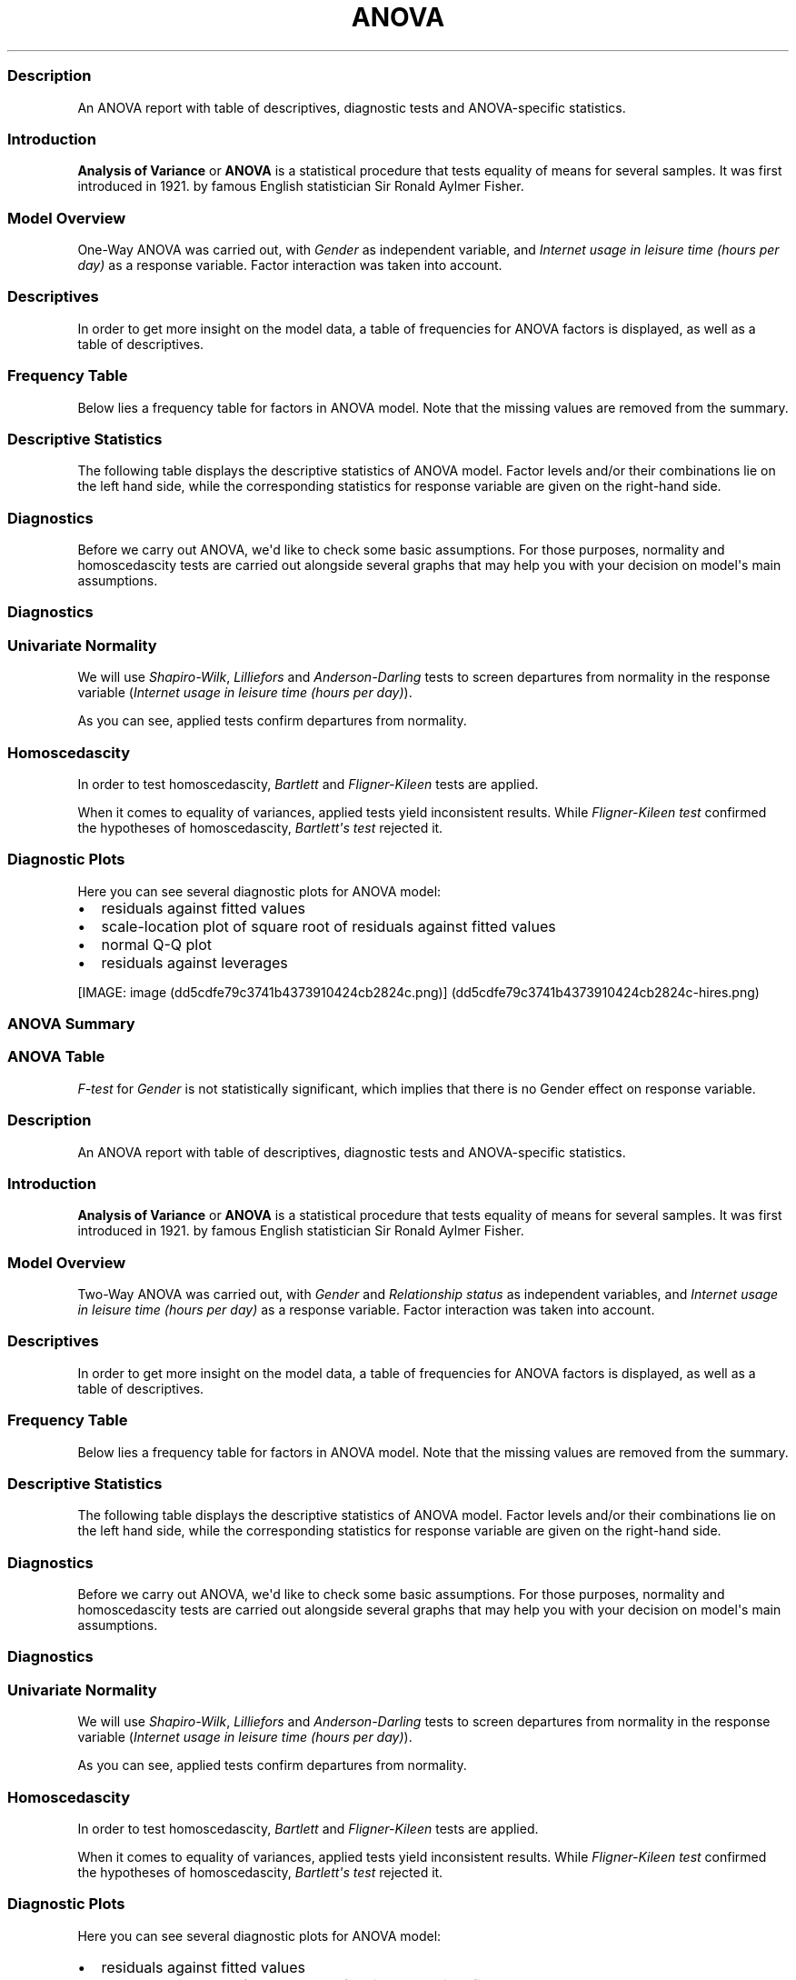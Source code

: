.\"t
.TH ANOVA "" "2011-04-26 20:25 CET" "Template"
.SS Description
.PP
An ANOVA report with table of descriptives, diagnostic tests and
ANOVA-specific statistics.
.SS Introduction
.PP
\f[B]Analysis of Variance\f[] or \f[B]ANOVA\f[] is a statistical
procedure that tests equality of means for several samples.
It was first introduced in 1921.
by famous English statistician Sir Ronald Aylmer Fisher.
.SS Model Overview
.PP
One-Way ANOVA was carried out, with \f[I]Gender\f[] as independent
variable, and \f[I]Internet usage in leisure time (hours per day)\f[] as
a response variable.
Factor interaction was taken into account.
.SS Descriptives
.PP
In order to get more insight on the model data, a table of frequencies
for ANOVA factors is displayed, as well as a table of descriptives.
.SS Frequency Table
.PP
Below lies a frequency table for factors in ANOVA model.
Note that the missing values are removed from the summary.
.PP
.TS
tab(@);
l l l l l.
T{
\f[B]gender\f[]
T}@T{
\f[B]N\f[]
T}@T{
\f[B]%\f[]
T}@T{
\f[B]Cumul. N\f[]
T}@T{
\f[B]Cumul. %\f[]
T}
_
T{
male
T}@T{
410
T}@T{
60.9212
T}@T{
410
T}@T{
60.9212
T}
T{
female
T}@T{
263
T}@T{
39.0788
T}@T{
673
T}@T{
100
T}
T{
Total
T}@T{
673
T}@T{
100
T}@T{
673
T}@T{
100
T}
.TE
.SS Descriptive Statistics
.PP
The following table displays the descriptive statistics of ANOVA model.
Factor levels and/or their combinations lie on the left hand side, while
the corresponding statistics for response variable are given on the
right-hand side.
.PP
.TS
tab(@);
l l l l l l l l l.
T{
\f[B]Gender\f[]
T}@T{
\f[B]Min\f[]
T}@T{
\f[B]Max\f[]
T}@T{
\f[B]Mean\f[]
T}@T{
\f[B]Std.Dev.\f[]
T}@T{
\f[B]Median\f[]
T}@T{
\f[B]IQR\f[]
T}@T{
\f[B]Skewness\f[]
T}@T{
\f[B]Kurtosis\f[]
T}
_
T{
male
T}@T{
0
T}@T{
12
T}@T{
3.2699
T}@T{
1.9535
T}@T{
3
T}@T{
3
T}@T{
0.9443
T}@T{
0.9858
T}
T{
female
T}@T{
0
T}@T{
12
T}@T{
3.0643
T}@T{
2.3546
T}@T{
2
T}@T{
3
T}@T{
1.3979
T}@T{
1.8696
T}
.TE
.SS Diagnostics
.PP
Before we carry out ANOVA, we\[aq]d like to check some basic
assumptions.
For those purposes, normality and homoscedascity tests are carried out
alongside several graphs that may help you with your decision on
model\[aq]s main assumptions.
.SS Diagnostics
.SS Univariate Normality
.PP
We will use \f[I]Shapiro-Wilk\f[], \f[I]Lilliefors\f[] and
\f[I]Anderson-Darling\f[] tests to screen departures from normality in
the response variable (\f[I]Internet usage in leisure time (hours per
day)\f[]).
.PP
.TS
tab(@);
l l l.
T{
T}@T{
\f[B]Statistic\f[]
T}@T{
\f[B]p-value\f[]
T}
_
T{
Shapiro-Wilk normality test
T}@T{
0.9001
T}@T{
0
T}
T{
Lilliefors (Kolmogorov-Smirnov) normality test
T}@T{
0.168
T}@T{
0
T}
T{
Anderson-Darling normality test
T}@T{
18.753
T}@T{
0
T}
.TE
.PP
As you can see, applied tests confirm departures from normality.
.SS Homoscedascity
.PP
In order to test homoscedascity, \f[I]Bartlett\f[] and
\f[I]Fligner-Kileen\f[] tests are applied.
.PP
.TS
tab(@);
l l l.
T{
T}@T{
\f[B]Statistic\f[]
T}@T{
\f[B]p-value\f[]
T}
_
T{
Fligner-Killeen test of homogeneity of variances
T}@T{
0.4629
T}@T{
0.4963
T}
T{
Bartlett test of homogeneity of variances
T}@T{
10.7698
T}@T{
0.001
T}
.TE
.PP
When it comes to equality of variances, applied tests yield inconsistent
results.
While \f[I]Fligner-Kileen test\f[] confirmed the hypotheses of
homoscedascity, \f[I]Bartlett\[aq]s test\f[] rejected it.
.SS Diagnostic Plots
.PP
Here you can see several diagnostic plots for ANOVA model:
.IP \[bu] 2
residuals against fitted values
.IP \[bu] 2
scale-location plot of square root of residuals against fitted values
.IP \[bu] 2
normal Q-Q plot
.IP \[bu] 2
residuals against leverages
.PP
[IMAGE: image (dd5cdfe79c3741b4373910424cb2824c.png)] (dd5cdfe79c3741b4373910424cb2824c-hires.png)
.SS ANOVA Summary
.SS ANOVA Table
.PP
.TS
tab(@);
l l l l l l.
T{
T}@T{
\f[B]Df\f[]
T}@T{
\f[B]Sum.Sq\f[]
T}@T{
\f[B]Mean.Sq\f[]
T}@T{
\f[B]F.value\f[]
T}@T{
\f[B]Pr..F.\f[]
T}
_
T{
gender
T}@T{
1
T}@T{
6.4217
T}@T{
6.4217
T}@T{
1.4302
T}@T{
0.2322
T}
T{
Residuals
T}@T{
636
T}@T{
2855.63
T}@T{
4.49
T}@T{
T}@T{
T}
.TE
.PP
\f[I]F-test\f[] for \f[I]Gender\f[] is not statistically significant,
which implies that there is no Gender effect on response variable.
.SS Description
.PP
An ANOVA report with table of descriptives, diagnostic tests and
ANOVA-specific statistics.
.SS Introduction
.PP
\f[B]Analysis of Variance\f[] or \f[B]ANOVA\f[] is a statistical
procedure that tests equality of means for several samples.
It was first introduced in 1921.
by famous English statistician Sir Ronald Aylmer Fisher.
.SS Model Overview
.PP
Two-Way ANOVA was carried out, with \f[I]Gender\f[] and
\f[I]Relationship status\f[] as independent variables, and \f[I]Internet
usage in leisure time (hours per day)\f[] as a response variable.
Factor interaction was taken into account.
.SS Descriptives
.PP
In order to get more insight on the model data, a table of frequencies
for ANOVA factors is displayed, as well as a table of descriptives.
.SS Frequency Table
.PP
Below lies a frequency table for factors in ANOVA model.
Note that the missing values are removed from the summary.
.PP
.TS
tab(@);
l l l l l l.
T{
\f[B]gender\f[]
T}@T{
\f[B]partner\f[]
T}@T{
\f[B]N\f[]
T}@T{
\f[B]%\f[]
T}@T{
\f[B]Cumul. N\f[]
T}@T{
\f[B]Cumul. %\f[]
T}
_
T{
male
T}@T{
in a relationship
T}@T{
150
T}@T{
23.6967
T}@T{
150
T}@T{
23.6967
T}
T{
female
T}@T{
in a relationship
T}@T{
120
T}@T{
18.9573
T}@T{
270
T}@T{
42.654
T}
T{
male
T}@T{
married
T}@T{
33
T}@T{
5.2133
T}@T{
303
T}@T{
47.8673
T}
T{
female
T}@T{
married
T}@T{
29
T}@T{
4.5814
T}@T{
332
T}@T{
52.4487
T}
T{
male
T}@T{
single
T}@T{
204
T}@T{
32.2275
T}@T{
536
T}@T{
84.6761
T}
T{
female
T}@T{
single
T}@T{
97
T}@T{
15.3239
T}@T{
633
T}@T{
100
T}
T{
Total
T}@T{
Total
T}@T{
633
T}@T{
100
T}@T{
633
T}@T{
100
T}
.TE
.SS Descriptive Statistics
.PP
The following table displays the descriptive statistics of ANOVA model.
Factor levels and/or their combinations lie on the left hand side, while
the corresponding statistics for response variable are given on the
right-hand side.
.PP
.TS
tab(@);
l l l l l l l l l l.
T{
\f[B]Gender\f[]
T}@T{
\f[B]Relationship status\f[]
T}@T{
\f[B]Min\f[]
T}@T{
\f[B]Max\f[]
T}@T{
\f[B]Mean\f[]
T}@T{
\f[B]Std.Dev.\f[]
T}@T{
\f[B]Median\f[]
T}@T{
\f[B]IQR\f[]
T}@T{
\f[B]Skewness\f[]
T}@T{
\f[B]Kurtosis\f[]
T}
_
T{
male
T}@T{
in a relationship
T}@T{
0.5
T}@T{
12
T}@T{
3.0582
T}@T{
1.9692
T}@T{
2.5
T}@T{
2
T}@T{
1.3239
T}@T{
2.6488
T}
T{
male
T}@T{
married
T}@T{
0
T}@T{
8
T}@T{
2.9848
T}@T{
2.029
T}@T{
3
T}@T{
2
T}@T{
0.862
T}@T{
0.1509
T}
T{
male
T}@T{
single
T}@T{
0
T}@T{
10
T}@T{
3.5027
T}@T{
1.9361
T}@T{
3
T}@T{
3
T}@T{
0.7574
T}@T{
0.0875
T}
T{
female
T}@T{
in a relationship
T}@T{
0.5
T}@T{
10
T}@T{
3.0439
T}@T{
2.2158
T}@T{
3
T}@T{
3
T}@T{
1.3833
T}@T{
1.8306
T}
T{
female
T}@T{
married
T}@T{
0
T}@T{
10
T}@T{
2.4808
T}@T{
1.9671
T}@T{
2
T}@T{
1.75
T}@T{
2.0626
T}@T{
5.5858
T}
T{
female
T}@T{
single
T}@T{
0
T}@T{
12
T}@T{
3.3226
T}@T{
2.6791
T}@T{
3
T}@T{
3.5
T}@T{
1.1851
T}@T{
0.9281
T}
.TE
.SS Diagnostics
.PP
Before we carry out ANOVA, we\[aq]d like to check some basic
assumptions.
For those purposes, normality and homoscedascity tests are carried out
alongside several graphs that may help you with your decision on
model\[aq]s main assumptions.
.SS Diagnostics
.SS Univariate Normality
.PP
We will use \f[I]Shapiro-Wilk\f[], \f[I]Lilliefors\f[] and
\f[I]Anderson-Darling\f[] tests to screen departures from normality in
the response variable (\f[I]Internet usage in leisure time (hours per
day)\f[]).
.PP
.TS
tab(@);
l l l.
T{
T}@T{
\f[B]Statistic\f[]
T}@T{
\f[B]p-value\f[]
T}
_
T{
Shapiro-Wilk normality test
T}@T{
0.9001
T}@T{
0
T}
T{
Lilliefors (Kolmogorov-Smirnov) normality test
T}@T{
0.168
T}@T{
0
T}
T{
Anderson-Darling normality test
T}@T{
18.753
T}@T{
0
T}
.TE
.PP
As you can see, applied tests confirm departures from normality.
.SS Homoscedascity
.PP
In order to test homoscedascity, \f[I]Bartlett\f[] and
\f[I]Fligner-Kileen\f[] tests are applied.
.PP
.TS
tab(@);
l l l.
T{
T}@T{
\f[B]Statistic\f[]
T}@T{
\f[B]p-value\f[]
T}
_
T{
Fligner-Killeen test of homogeneity of variances
T}@T{
1.1234
T}@T{
0.2892
T}
T{
Bartlett test of homogeneity of variances
T}@T{
11.1267
T}@T{
0.0009
T}
.TE
.PP
When it comes to equality of variances, applied tests yield inconsistent
results.
While \f[I]Fligner-Kileen test\f[] confirmed the hypotheses of
homoscedascity, \f[I]Bartlett\[aq]s test\f[] rejected it.
.SS Diagnostic Plots
.PP
Here you can see several diagnostic plots for ANOVA model:
.IP \[bu] 2
residuals against fitted values
.IP \[bu] 2
scale-location plot of square root of residuals against fitted values
.IP \[bu] 2
normal Q-Q plot
.IP \[bu] 2
residuals against leverages
.PP
[IMAGE: image (3e897b547f80202649804e256107f6e0.png)] (3e897b547f80202649804e256107f6e0-hires.png)
.SS ANOVA Summary
.SS ANOVA Table
.PP
.TS
tab(@);
l l l l l l.
T{
T}@T{
\f[B]Df\f[]
T}@T{
\f[B]Sum.Sq\f[]
T}@T{
\f[B]Mean.Sq\f[]
T}@T{
\f[B]F.value\f[]
T}@T{
\f[B]Pr..F.\f[]
T}
_
T{
gender
T}@T{
1
T}@T{
4.9473
T}@T{
4.9473
T}@T{
1.0853
T}@T{
0.2979
T}
T{
partner
T}@T{
2
T}@T{
31.2124
T}@T{
15.6062
T}@T{
3.4237
T}@T{
0.0332
T}
T{
gender:partner
T}@T{
2
T}@T{
3.0375
T}@T{
1.5188
T}@T{
0.3332
T}@T{
0.7168
T}
T{
Residuals
T}@T{
593
T}@T{
2703.0899
T}@T{
4.5583
T}@T{
T}@T{
T}
.TE
.PP
\f[I]F-test\f[] for \f[I]Gender\f[] is not statistically significant,
which implies that there is no Gender effect on response variable.
Effect of \f[I]Relationship status\f[] on response variable is
significant.
Interaction between levels of \f[I]Gender\f[] and \f[I]Relationship
status\f[] wasn\[aq]t found significant (p = 0.717).
.PP
   *   *   *   *   *
.PP
This report was generated with R (http://www.r-project.org/) (2.14.0)
and rapport (http://al3xa.github.com/rapport/) (0.2) in 1.776 sec on
x86_64-unknown-linux-gnu platform.
.PP
[IMAGE: image (images/logo.png)]
.SH AUTHORS
Rapport package team \@ https://github.com/aL3xa/rapport.
